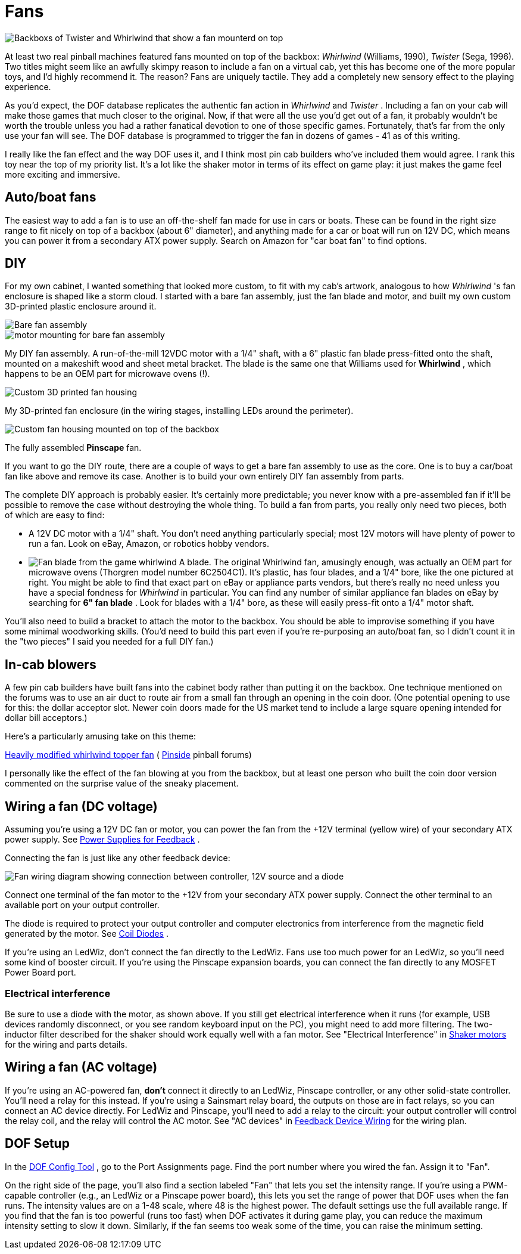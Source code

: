 [#blowers]
= Fans

image::images/WhirlwindAndTwister.png[alt="Backboxs of Twister and Whirlwind that show a fan mounterd on top"]

At least two real pinball machines featured fans mounted on top of the backbox: _Whirlwind_ (Williams, 1990), _Twister_ (Sega, 1996).
Two titles might seem like an awfully skimpy reason to include a fan on a virtual cab, yet this has become one of the more popular toys, and I'd highly recommend it.
The reason?
Fans are uniquely tactile.
They add a completely new sensory effect to the playing experience.

As you'd expect, the DOF database replicates the authentic fan action in _Whirlwind_ and _Twister_ .
Including a fan on your cab will make those games that much closer to the original.
Now, if that were all the use you'd get out of a fan, it probably wouldn't be worth the trouble unless you had a rather fanatical devotion to one of those specific games.
Fortunately, that's far from the only use your fan will see.
The DOF database is programmed to trigger the fan in dozens of games - 41 as of this writing.

I really like the fan effect and the way DOF uses it, and I think most pin cab builders who've included them would agree.
I rank this toy near the top of my priority list.
It's a lot like the shaker motor in terms of its effect on game play: it just makes the game feel more exciting and immersive.

== Auto/boat fans

The easiest way to add a fan is to use an off-the-shelf fan made for use in cars or boats.
These can be found in the right size range to fit nicely on top of a backbox (about 6" diameter), and anything made for a car or boat will run on 12V DC, which means you can power it from a secondary ATX power supply.
Search on Amazon for "car boat fan" to find options.

== DIY

For my own cabinet, I wanted something that looked more custom, to fit with my cab's artwork, analogous to how _Whirlwind_ 's fan enclosure is shaped like a storm cloud.
I started with a bare fan assembly, just the fan blade and motor, and built my own custom 3D-printed plastic enclosure around it.

image::images/pinscape-fan-1.png[alt="Bare fan assembly"]

image::images/pinscape-fan-2.png[alt="motor mounting for bare fan assembly"]

My DIY fan assembly.
A run-of-the-mill 12VDC motor with a 1/4" shaft, with a 6" plastic fan blade press-fitted onto the shaft, mounted on a makeshift wood and sheet metal bracket.
The blade is the same one that Williams used for *Whirlwind* , which happens to be an OEM part for microwave ovens (!).

image::images/pinscape-fan-3.png[alt="Custom 3D printed fan housing"]

My 3D-printed fan enclosure (in the wiring stages, installing LEDs around the perimeter).

image::images/topper-pinscape-fan.png[alt="Custom fan housing mounted on top of the backbox"]

The fully assembled *Pinscape* fan.

If you want to go the DIY route, there are a couple of ways to get a bare fan assembly to use as the core.
One is to buy a car/boat fan like above and remove its case.
Another is to build your own entirely DIY fan assembly from parts.

The complete DIY approach is probably easier.
It's certainly more predictable; you never know with a pre-assembled fan if it'll be possible to remove the case without destroying the whole thing.
To build a fan from parts, you really only need two pieces, both of which are easy to find:

* A 12V DC motor with a 1/4" shaft.
You don't need anything particularly special; most 12V motors will have plenty of power to run a fan.
Look on eBay, Amazon, or robotics hobby vendors.
* image:images/WhirlwindFanBlade.png[alt="Fan blade from the game whirlwind"]
A blade.
The original Whirlwind fan, amusingly enough, was actually an OEM part for microwave ovens (Thorgren model number 6C2504C1).
It's plastic, has four blades, and a 1/4" bore, like the one pictured at right.
You might be able to find that exact part on eBay or appliance parts vendors, but there's really no need unless you have a special fondness for _Whirlwind_ in particular.
You can find any number of similar appliance fan blades on eBay by searching for *6" fan blade* .
Look for blades with a 1/4" bore, as these will easily press-fit onto a 1/4" motor shaft.

You'll also need to build a bracket to attach the motor to the backbox.
You should be able to improvise something if you have some minimal woodworking skills.
(You'd need to build this part even if you're re-purposing an auto/boat fan, so I didn't count it in the "two pieces" I said you needed for a full DIY fan.)

== In-cab blowers

A few pin cab builders have built fans into the cabinet body rather than putting it on the backbox.
One technique mentioned on the forums was to use an air duct to route air from a small fan through an opening in the coin door.
(One potential opening to use for this: the dollar acceptor slot.
Newer coin doors made for the US market tend to include a large square opening intended for dollar bill acceptors.)

Here's a particularly amusing take on this theme:

link:https://pinside.com/pinball/forum/topic/heavily-modified-whirlwind-topper-fan-this-is-a-must-see[Heavily modified whirlwind topper fan] ( link:https://pinside.com/[Pinside] pinball forums)

I personally like the effect of the fan blowing at you from the backbox, but at least one person who built the coin door version commented on the surprise value of the sneaky placement.

== Wiring a fan (DC voltage)

Assuming you're using a 12V DC fan or motor, you can power the fan from the +12V terminal (yellow wire) of your secondary ATX power supply.
See xref:powerSupplies.adoc#powerSupplies[Power Supplies for Feedback] .

Connecting the fan is just like any other feedback device:

image::images/FanWiring.png[alt="Fan wiring diagram showing connection between controller, 12V source and a diode"]

Connect one terminal of the fan motor to the +12V from your secondary ATX power supply.
Connect the other terminal to an available port on your output controller.

The diode is required to protect your output controller and computer electronics from interference from the magnetic field generated by the motor.
See xref:diodes.adoc#coilDiodes[Coil Diodes] .

If you're using an LedWiz, don't connect the fan directly to the LedWiz.
Fans use too much power for an LedWiz, so you'll need some kind of booster circuit.
If you're using the Pinscape expansion boards, you can connect the fan directly to any MOSFET Power Board port.

=== Electrical interference

Be sure to use a diode with the motor, as shown above.
If you still get electrical interference when it runs (for example, USB devices randomly disconnect, or you see random keyboard input on the PC), you might need to add more filtering.
The two-inductor filter described for the shaker should work equally well with a fan motor.
See "Electrical Interference" in xref:shakers.adoc#shakerElectricalInterference[Shaker motors] for the wiring and parts details.

== Wiring a fan (AC voltage)

If you're using an AC-powered fan, *don't* connect it directly to an LedWiz, Pinscape controller, or any other solid-state controller.
You'll need a relay for this instead.
If you're using a Sainsmart relay board, the outputs on those are in fact relays, so you can connect an AC device directly.
For LedWiz and Pinscape, you'll need to add a relay to the circuit: your output controller will control the relay coil, and the relay will control the AC motor.
See "AC devices" in xref:feedbackWiring.adoc#ACFeedbackDeviceWiring[Feedback Device Wiring] for the wiring plan.

== DOF Setup

In the link:https://configtool.vpuniverse.com/[DOF Config Tool] , go to the Port Assignments page.
Find the port number where you wired the fan.
Assign it to "Fan".

On the right side of the page, you'll also find a section labeled "Fan" that lets you set the intensity range.
If you're using a PWM-capable controller (e.g., an LedWiz or a Pinscape power board), this lets you set the range of power that DOF uses when the fan runs.
The intensity values are on a 1-48 scale, where 48 is the highest power.
The default settings use the full available range.
If you find that the fan is too powerful (runs too fast) when DOF activates it during game play, you can reduce the maximum intensity setting to slow it down.
Similarly, if the fan seems too weak some of the time, you can raise the minimum setting.

